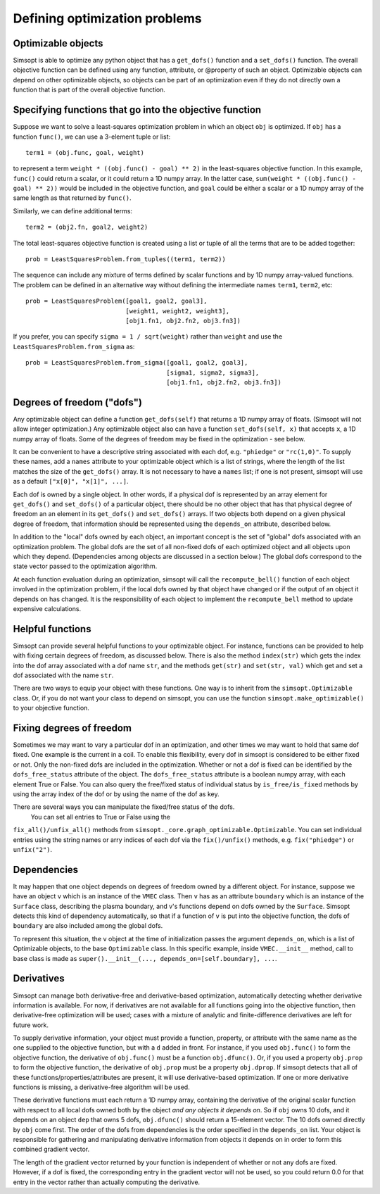Defining optimization problems
==============================

Optimizable objects
-------------------

Simsopt is able to optimize any python object that has a
``get_dofs()`` function and a ``set_dofs()`` function.  The overall
objective function can be defined using any function, attribute, or
@property of such an object.  Optimizable objects can depend on other
optimizable objects, so objects can be part of an optimization even if
they do not directly own a function that is part of the overall
objective function.


Specifying functions that go into the objective function
--------------------------------------------------------

Suppose we want to solve a least-squares optimization problem in which
an object ``obj`` is optimized. If ``obj`` has a function ``func()``,
we can use a 3-element tuple or list::

  term1 = (obj.func, goal, weight)

to represent a term ``weight * ((obj.func() - goal) ** 2)`` in the
least-squares objective function.
In this example, ``func()`` could return a scalar, or it could return
a 1D numpy array. In the latter case, ``sum(weight * ((obj.func() -
goal) ** 2))`` would be included in the objective function, and
``goal`` could be either a scalar or a 1D numpy array of the same
length as that returned by ``func()``.

Similarly, we can define additional terms::

  term2 = (obj2.fn, goal2, weight2)


The total least-squares objective function is created using a list or
tuple of all the terms that are to be added together::

  prob = LeastSquaresProblem.from_tuples((term1, term2))

The sequence can include any mixture of terms defined by scalar functions
and by 1D numpy array-valued functions. The problem can be defined
in an alternative way without defining the intermediate names
``term1``, ``term2``, etc::
  
  prob = LeastSquaresProblem([goal1, goal2, goal3],
                             [weight1, weight2, weight3],
                             [obj1.fn1, obj2.fn2, obj3.fn3])

If you prefer, you can specify
``sigma = 1 / sqrt(weight)`` rather than ``weight`` and use the
``LeastSquaresProblem.from_sigma``  as::

  prob = LeastSquaresProblem.from_sigma([goal1, goal2, goal3],
                                        [sigma1, sigma2, sigma3],
                                        [obj1.fn1, obj2.fn2, obj3.fn3])


Degrees of freedom ("dofs")
---------------------------

Any optimizable object can define a function ``get_dofs(self)`` that
returns a 1D numpy array of floats. (Simsopt will not allow integer
optimization.)  Any optimizable object also can have a function
``set_dofs(self, x)`` that accepts ``x``, a 1D numpy array of
floats. Some of the degrees of freedom may be fixed in the
optimization - see below.

It can be convenient to have a descriptive string associated with each
dof, e.g. ``"phiedge"`` or ``"rc(1,0)"``. To supply these names, add a
``names`` attribute to your optimizable object which is a list of
strings, where the length of the list matches the size of the
``get_dofs()`` array. It is not necessary to have a ``names`` list; if
one is not present, simsopt will use as a default ``["x[0]", "x[1]",
...]``.

Each dof is owned by a single object. In other words, if a physical
dof is represented by an array element for ``get_dofs()`` and
``set_dofs()`` of a particular object, there should be no other object
that has that physical degree of freedom an an element in its
``get_dofs()`` and ``set_dofs()`` arrays. If two objects both depend
on a given physical degree of freedom, that information should be
represented using the ``depends_on`` attribute, described below.

In addition to the "local" dofs owned by each object, an important
concept is the set of "global" dofs associated with an optimization
problem. The global dofs are the set of all non-fixed dofs of each
optimized object and all objects upon which they depend. (Dependencies
among objects are discussed in a section below.)  The global dofs
correspond to the state vector passed to the optimization algorithm.

At each function evaluation during an optimization, simsopt will call
the ``recompute_bell()`` function of each object involved in the
optimization problem,  if the local dofs owned
by that object have changed or if the output of an object it depends on
has changed.   It is the responsibility of
each object to implement the ``recompute_bell`` method  to
update expensive calculations.


Helpful functions
-----------------

Simsopt can provide several helpful functions to your optimizable
object. For instance, functions can be provided to help with fixing
certain degrees of freedom, as discussed below. There is also the
method ``index(str)`` which gets the index into the dof array
associated with a dof name ``str``, and the methods ``get(str)`` and
``set(str, val)`` which get and set a dof associated with the name
``str``.

There are two ways to equip your object with these functions. One way
is to inherit from the ``simsopt.Optimizable`` class. Or, if you do
not want your class to depend on simsopt, you can use the function
``simsopt.make_optimizable()`` to your objective function.


Fixing degrees of freedom
-------------------------

Sometimes we may want to vary a particular dof in an optimization, and
other times we may want to hold that same dof fixed.  One example is
the current in a coil. To enable this flexibility, every dof in
simsopt is considered to be either fixed or not.  Only the non-fixed
dofs are included in the optimization. Whether or not a
dof is fixed can be identified by the ``dofs_free_status`` attribute of the
object. The ``dofs_free_status`` attribute is a boolean
numpy array, with each element True or False. You can also query the free/fixed
status of individual status by ``is_free/is_fixed`` methods by using the array index
of the dof or by using the name of the dof as key.

There are several ways you can manipulate the fixed/free status of the dofs.
  You can set all entries to True or False using the
``fix_all()/unfix_all()`` methods from ``simsopt._core.graph_optimizable.Optimizable``.
You can set individual entries using the
string names or arry indices of each dof via the ``fix()/unfix()`` methods,
e.g. ``fix("phiedge")`` or ``unfix("2")``.


Dependencies
------------

It may happen that one object depends on degrees of freedom owned by a
different object. For instance, suppose we have an object ``v`` which
is an instance of the ``VMEC`` class. Then ``v`` has as an attribute
``boundary`` which is an instance of the ``Surface`` class, describing
the plasma boundary, and v's functions depend on dofs owned by the
``Surface``. Simsopt detects this kind of dependency automatically, so that
if a function of ``v`` is put into the objective function, the dofs of
``boundary`` are also included among the global dofs.

To represent this situation, the ``v`` object at the time of initialization
passes the argument ``depends_on``, which is a list of Optimizable objects, to
the base ``Optimizable`` class. In this specific
example, inside ``VMEC.__init__`` method, call to base class is made as
``super().__init__(..., depends_on=[self.boundary], ...``.


Derivatives
-----------

Simsopt can manage both derivative-free and derivative-based
optimization, automatically detecting whether derivative information
is available.  For now, if derivatives are not available for all
functions going into the objective function, then derivative-free
optimization will be used; cases with a mixture of analytic and
finite-difference derivatives are left for future work.

To supply derivative information, your object must provide a function,
property, or attribute with the same name as the one supplied to the
objective function, but with a ``d`` added in front. For instance, if
you used ``obj.func()`` to form the objective function, the derivative
of ``obj.func()`` must be a function ``obj.dfunc()``. Or, if you used
a property ``obj.prop`` to form the objective function, the derivative
of ``obj.prop`` must be a property ``obj.dprop``. If simsopt detects
that all of these functions/properties/attributes are present, it will
use derivative-based optimization.  If one or more derivative
functions is missing, a derivative-free algorithm will be used.

These derivative functions must each return a 1D numpy array,
containing the derivative of the original scalar function with respect
to all local dofs owned both by the object *and any objects it depends
on*. So if ``obj`` owns 10 dofs, and it depends on an object ``dep``
that owns 5 dofs, ``obj.dfunc()`` should return a 15-element vector.
The 10 dofs owned directly by ``obj`` come first. The order of the
dofs from dependencies is the order specified in the ``depends_on``
list.  Your object is responsible for gathering and manipulating
derivative information from objects it depends on in order to form
this combined gradient vector.

The length of the gradient vector returned by your function is
independent of whether or not any dofs are fixed. However, if a dof is
fixed, the corresponding entry in the gradient vector will not be
used, so you could return 0.0 for that entry in the vector rather than
actually computing the derivative.
